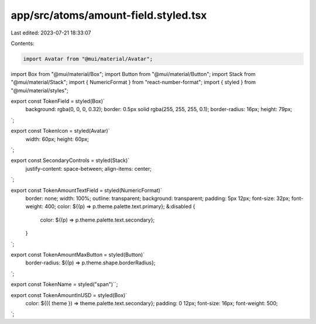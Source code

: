 app/src/atoms/amount-field.styled.tsx
=====================================

Last edited: 2023-07-21 18:33:07

Contents:

.. code-block:: tsx

    import Avatar from "@mui/material/Avatar";
import Box from "@mui/material/Box";
import Button from "@mui/material/Button";
import Stack from "@mui/material/Stack";
import { NumericFormat } from "react-number-format";
import { styled } from "@mui/material/styles";

export const TokenField = styled(Box)`
  background: rgba(0, 0, 0, 0.32);
  border: 0.5px solid rgba(255, 255, 255, 0.1);
  border-radius: 16px;
  height: 79px;
`;

export const TokenIcon = styled(Avatar)`
  width: 60px;
  height: 60px;
`;

export const SecondaryControls = styled(Stack)`
  justify-content: space-between;
  align-items: center;
`;

export const TokenAmountTextField = styled(NumericFormat)`
  border: none;
  width: 100%;
  outline: transparent;
  background: transparent;
  padding: 5px 12px;
  font-size: 32px;
  font-weight: 400;
  color: ${(p) => p.theme.palette.text.primary};
  &:disabled {
    color: ${(p) => p.theme.palette.text.secondary};
  }
`;

export const TokenAmountMaxButton = styled(Button)`
  border-radius: ${(p) => p.theme.shape.borderRadius};
`;

export const TokenName = styled("span")``;

export const TokenAmountInUSD = styled(Box)`
  color: ${({ theme }) => theme.palette.text.secondary};
  padding: 0 12px;
  font-size: 16px;
  font-weight: 500;
`;


